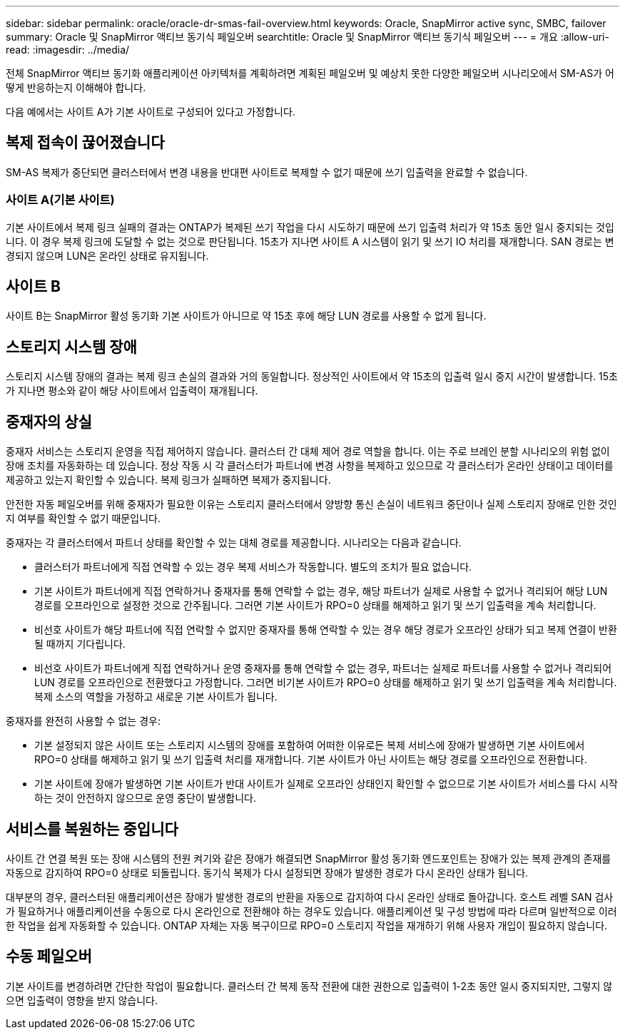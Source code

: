 ---
sidebar: sidebar 
permalink: oracle/oracle-dr-smas-fail-overview.html 
keywords: Oracle, SnapMirror active sync, SMBC, failover 
summary: Oracle 및 SnapMirror 액티브 동기식 페일오버 
searchtitle: Oracle 및 SnapMirror 액티브 동기식 페일오버 
---
= 개요
:allow-uri-read: 
:imagesdir: ../media/


[role="lead"]
전체 SnapMirror 액티브 동기화 애플리케이션 아키텍처를 계획하려면 계획된 페일오버 및 예상치 못한 다양한 페일오버 시나리오에서 SM-AS가 어떻게 반응하는지 이해해야 합니다.

다음 예에서는 사이트 A가 기본 사이트로 구성되어 있다고 가정합니다.



== 복제 접속이 끊어졌습니다

SM-AS 복제가 중단되면 클러스터에서 변경 내용을 반대편 사이트로 복제할 수 없기 때문에 쓰기 입출력을 완료할 수 없습니다.



=== 사이트 A(기본 사이트)

기본 사이트에서 복제 링크 실패의 결과는 ONTAP가 복제된 쓰기 작업을 다시 시도하기 때문에 쓰기 입출력 처리가 약 15초 동안 일시 중지되는 것입니다. 이 경우 복제 링크에 도달할 수 없는 것으로 판단됩니다. 15초가 지나면 사이트 A 시스템이 읽기 및 쓰기 IO 처리를 재개합니다. SAN 경로는 변경되지 않으며 LUN은 온라인 상태로 유지됩니다.



== 사이트 B

사이트 B는 SnapMirror 활성 동기화 기본 사이트가 아니므로 약 15초 후에 해당 LUN 경로를 사용할 수 없게 됩니다.



== 스토리지 시스템 장애

스토리지 시스템 장애의 결과는 복제 링크 손실의 결과와 거의 동일합니다. 정상적인 사이트에서 약 15초의 입출력 일시 중지 시간이 발생합니다. 15초가 지나면 평소와 같이 해당 사이트에서 입출력이 재개됩니다.



== 중재자의 상실

중재자 서비스는 스토리지 운영을 직접 제어하지 않습니다. 클러스터 간 대체 제어 경로 역할을 합니다. 이는 주로 브레인 분할 시나리오의 위험 없이 장애 조치를 자동화하는 데 있습니다. 정상 작동 시 각 클러스터가 파트너에 변경 사항을 복제하고 있으므로 각 클러스터가 온라인 상태이고 데이터를 제공하고 있는지 확인할 수 있습니다. 복제 링크가 실패하면 복제가 중지됩니다.

안전한 자동 페일오버를 위해 중재자가 필요한 이유는 스토리지 클러스터에서 양방향 통신 손실이 네트워크 중단이나 실제 스토리지 장애로 인한 것인지 여부를 확인할 수 없기 때문입니다.

중재자는 각 클러스터에서 파트너 상태를 확인할 수 있는 대체 경로를 제공합니다. 시나리오는 다음과 같습니다.

* 클러스터가 파트너에게 직접 연락할 수 있는 경우 복제 서비스가 작동합니다. 별도의 조치가 필요 없습니다.
* 기본 사이트가 파트너에게 직접 연락하거나 중재자를 통해 연락할 수 없는 경우, 해당 파트너가 실제로 사용할 수 없거나 격리되어 해당 LUN 경로를 오프라인으로 설정한 것으로 간주됩니다. 그러면 기본 사이트가 RPO=0 상태를 해제하고 읽기 및 쓰기 입출력을 계속 처리합니다.
* 비선호 사이트가 해당 파트너에 직접 연락할 수 없지만 중재자를 통해 연락할 수 있는 경우 해당 경로가 오프라인 상태가 되고 복제 연결이 반환될 때까지 기다립니다.
* 비선호 사이트가 파트너에게 직접 연락하거나 운영 중재자를 통해 연락할 수 없는 경우, 파트너는 실제로 파트너를 사용할 수 없거나 격리되어 LUN 경로를 오프라인으로 전환했다고 가정합니다. 그러면 비기본 사이트가 RPO=0 상태를 해제하고 읽기 및 쓰기 입출력을 계속 처리합니다. 복제 소스의 역할을 가정하고 새로운 기본 사이트가 됩니다.


중재자를 완전히 사용할 수 없는 경우:

* 기본 설정되지 않은 사이트 또는 스토리지 시스템의 장애를 포함하여 어떠한 이유로든 복제 서비스에 장애가 발생하면 기본 사이트에서 RPO=0 상태를 해제하고 읽기 및 쓰기 입출력 처리를 재개합니다. 기본 사이트가 아닌 사이트는 해당 경로를 오프라인으로 전환합니다.
* 기본 사이트에 장애가 발생하면 기본 사이트가 반대 사이트가 실제로 오프라인 상태인지 확인할 수 없으므로 기본 사이트가 서비스를 다시 시작하는 것이 안전하지 않으므로 운영 중단이 발생합니다.




== 서비스를 복원하는 중입니다

사이트 간 연결 복원 또는 장애 시스템의 전원 켜기와 같은 장애가 해결되면 SnapMirror 활성 동기화 엔드포인트는 장애가 있는 복제 관계의 존재를 자동으로 감지하여 RPO=0 상태로 되돌립니다. 동기식 복제가 다시 설정되면 장애가 발생한 경로가 다시 온라인 상태가 됩니다.

대부분의 경우, 클러스터된 애플리케이션은 장애가 발생한 경로의 반환을 자동으로 감지하여 다시 온라인 상태로 돌아갑니다. 호스트 레벨 SAN 검사가 필요하거나 애플리케이션을 수동으로 다시 온라인으로 전환해야 하는 경우도 있습니다. 애플리케이션 및 구성 방법에 따라 다르며 일반적으로 이러한 작업을 쉽게 자동화할 수 있습니다. ONTAP 자체는 자동 복구이므로 RPO=0 스토리지 작업을 재개하기 위해 사용자 개입이 필요하지 않습니다.



== 수동 페일오버

기본 사이트를 변경하려면 간단한 작업이 필요합니다. 클러스터 간 복제 동작 전환에 대한 권한으로 입출력이 1-2초 동안 일시 중지되지만, 그렇지 않으면 입출력이 영향을 받지 않습니다.
